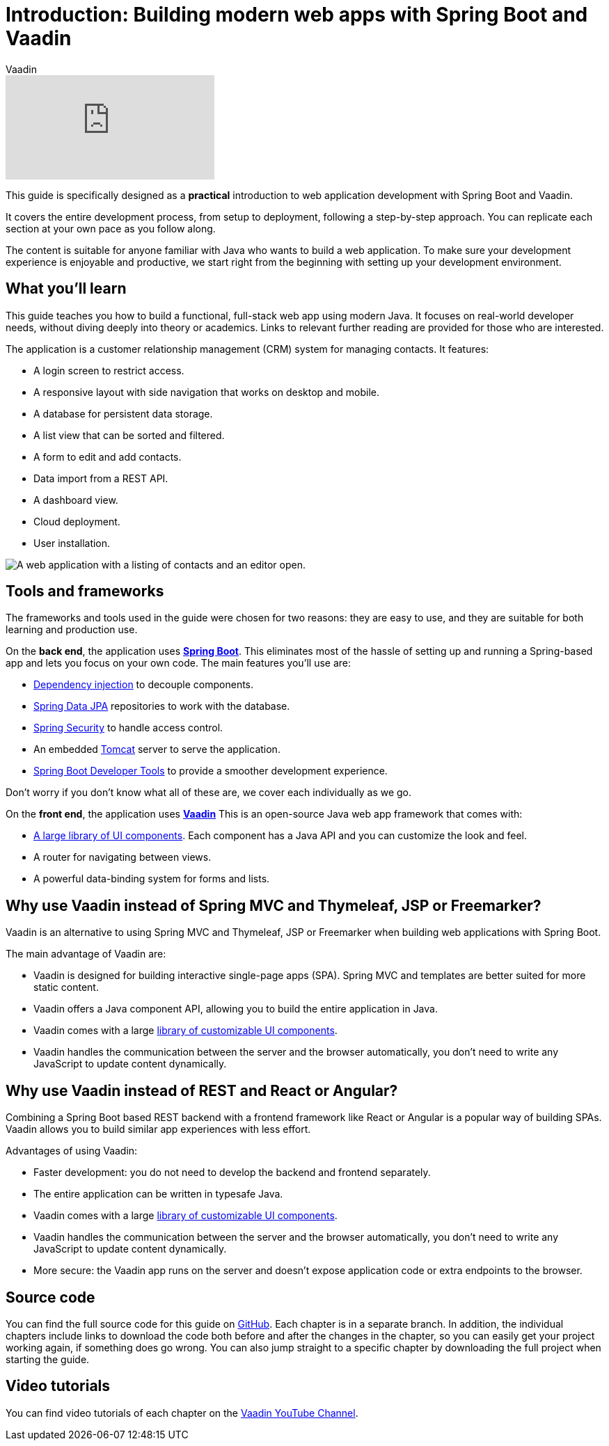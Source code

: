 :title: Building modern web apps with Spring Boot and Vaadin
:tags: Java, Spring 
:author: Vaadin
:description: In this step-by-step tutorial series, you will learn how to build a modern, full-stack, web application with Spring Boot and Vaadin.
:repo: https://github.com/vaadin-learning-center/crm-tutorial
:linkattrs:
ifndef::print[:imagesdir: ./images]

= Introduction: Building modern web apps with Spring Boot and Vaadin

ifndef::print[]
video::quiQg9bgFs8[youtube]
endif::[]

This guide is specifically designed as a *practical* introduction to web application development with Spring Boot and Vaadin.

It covers the entire development process, from setup to deployment, following a step-by-step approach. 
You can replicate each section at your own pace as you follow along. 

The content is suitable for anyone familiar with Java who wants to build a web application.
To make sure your development experience is enjoyable and productive, we start right from the beginning with setting up your development environment.

== What you'll learn

This guide teaches you how to build a functional, full-stack web app using modern Java.
It focuses on real-world developer needs, without diving deeply into theory or academics.
Links to relevant further reading are provided for those who are interested. 

The application is a customer relationship management (CRM) system for managing contacts. It features:

* A login screen to restrict access.
* A responsive layout with side navigation that works on desktop and mobile.
* A database for persistent data storage.
* A list view that can be sorted and filtered.
* A form to edit and add contacts.
* Data import from a REST API.
* A dashboard view.
* Cloud deployment.
* User installation. 

image::app-complete.png[A web application with a listing of contacts and an editor open.]

== Tools and frameworks

The frameworks and tools used in the guide were chosen for two reasons: they are easy to use, and they are suitable for both learning and production use. 

On the *back end*, the application uses *https://spring.io/projects/spring-boot[Spring Boot]*.
This eliminates most of the hassle of setting up and running a Spring-based app and lets you focus on your own code.
The main features you'll use are:

* https://en.wikipedia.org/wiki/Dependency_injection[Dependency injection] to decouple components.
* https://spring.io/projects/spring-data-jpa[Spring Data JPA] repositories to work with the database.
* https://spring.io/projects/spring-security[Spring Security] to handle access control.
* An embedded http://tomcat.apache.org/[Tomcat] server to serve the application.
* https://docs.spring.io/spring-boot/docs/current/reference/html/using-spring-boot.html#using-boot-devtools[Spring Boot Developer Tools] to provide a smoother development experience.

Don't worry if you don't know what all of these are, we cover each individually as we go.

On the *front end*, the application uses *https://vaadin.com/[Vaadin]* 
This is an open-source Java web app framework that comes with:

* https://vaadin.com/components[A large library of UI components]. Each component has a Java API and you can customize the look and feel.
* A router for navigating between views.
* A powerful data-binding system for forms and lists.

== Why use Vaadin instead of Spring MVC and Thymeleaf, JSP or Freemarker?

Vaadin is an alternative to using Spring MVC and Thymeleaf, JSP or Freemarker when building web applications with Spring Boot. 

The main advantage of Vaadin are:

* Vaadin is designed for building interactive single-page apps (SPA). Spring MVC and templates are better suited for more static content.
* Vaadin offers a Java component API, allowing you to build the entire application in Java.
* Vaadin comes with a large https://vaadin.com/components[library of customizable UI components].
* Vaadin handles the communication between the server and the browser automatically, you don't need to write any JavaScript to update content dynamically.

== Why use Vaadin instead of REST and React or Angular?

Combining a Spring Boot based REST backend with a frontend framework like React or Angular is a popular way of building SPAs. Vaadin allows you to build similar app experiences with less effort. 

Advantages of using Vaadin:

* Faster development: you do not need to develop the backend and frontend separately.
* The entire application can be written in typesafe Java.
* Vaadin comes with a large https://vaadin.com/components[library of customizable UI components].
* Vaadin handles the communication between the server and the browser automatically, you don't need to write any JavaScript to update content dynamically.
* More secure: the Vaadin app runs on the server and doesn't expose application code or extra endpoints to the browser.

== Source code

You can find the full source code for this guide on https://github.com/vaadin-learning-center/crm-tutorial/[GitHub]. Each chapter is in a separate branch.
In addition, the individual chapters include links to download the code both before and after the changes in the chapter, so you can easily get your project working again, if something does go wrong. 
You can also jump straight to a specific chapter by downloading the full project when starting the guide.

== Video tutorials

You can find video tutorials of each chapter on the https://www.youtube.com/watch?v=quiQg9bgFs8&list=PLcRrh9hGNallPtT2VbUAsrWqvkQ-XE22h[Vaadin YouTube Channel].

